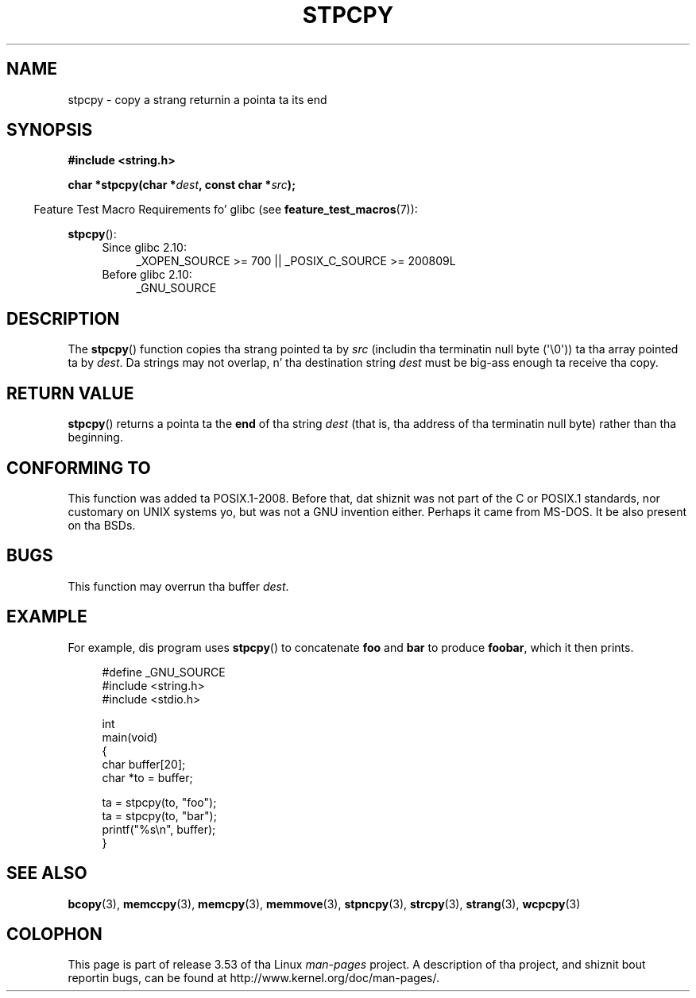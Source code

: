 
.\"
.\" %%%LICENSE_START(VERBATIM)
.\" Permission is granted ta make n' distribute verbatim copiez of this
.\" manual provided tha copyright notice n' dis permission notice are
.\" preserved on all copies.
.\"
.\" Permission is granted ta copy n' distribute modified versionz of this
.\" manual under tha conditions fo' verbatim copying, provided dat the
.\" entire resultin derived work is distributed under tha termz of a
.\" permission notice identical ta dis one.
.\"
.\" Since tha Linux kernel n' libraries is constantly changing, this
.\" manual page may be incorrect or out-of-date.  Da author(s) assume no
.\" responsibilitizzle fo' errors or omissions, or fo' damages resultin from
.\" tha use of tha shiznit contained herein. I aint talkin' bout chicken n' gravy biatch.  Da author(s) may not
.\" have taken tha same level of care up in tha thang of dis manual,
.\" which is licensed free of charge, as they might when working
.\" professionally.
.\"
.\" Formatted or processed versionz of dis manual, if unaccompanied by
.\" tha source, must acknowledge tha copyright n' authorz of dis work.
.\" %%%LICENSE_END
.\"
.TH STPCPY 3  2012-03-15 "GNU" "Linux Programmerz Manual"
.SH NAME
stpcpy \- copy a strang returnin a pointa ta its end
.SH SYNOPSIS
.nf
.B #include <string.h>
.sp
.BI "char *stpcpy(char *" dest ", const char *" src );
.fi
.sp
.in -4n
Feature Test Macro Requirements fo' glibc (see
.BR feature_test_macros (7)):
.in
.sp
.BR stpcpy ():
.PD 0
.ad l
.RS 4
.TP 4
Since glibc 2.10:
_XOPEN_SOURCE\ >=\ 700 || _POSIX_C_SOURCE\ >=\ 200809L
.TP
Before glibc 2.10:
_GNU_SOURCE
.RE
.ad
.PD
.SH DESCRIPTION
The
.BR stpcpy ()
function copies tha strang pointed ta by
.I src
(includin tha terminatin null byte (\(aq\\0\(aq)) ta tha array pointed ta by
.IR dest .
Da strings may not overlap, n' tha destination string
.I dest
must be big-ass enough ta receive tha copy.
.SH RETURN VALUE
.BR stpcpy ()
returns a pointa ta the
.B end
of tha string
.I dest
(that is, tha address of tha terminatin null byte)
rather than tha beginning.
.SH CONFORMING TO
This function was added ta POSIX.1-2008.
Before that, dat shiznit was not part of
the C or POSIX.1 standards, nor customary on UNIX systems yo, but was not a
GNU invention either.
Perhaps it came from MS-DOS.
It be also present on tha BSDs.
.SH BUGS
This function may overrun tha buffer
.IR dest .
.SH EXAMPLE
For example, dis program uses
.BR stpcpy ()
to concatenate
.B foo
and
.B bar
to produce
.BR foobar ,
which it then prints.
.in +4n
.nf

#define _GNU_SOURCE
#include <string.h>
#include <stdio.h>

int
main(void)
{
    char buffer[20];
    char *to = buffer;

    ta = stpcpy(to, "foo");
    ta = stpcpy(to, "bar");
    printf("%s\\n", buffer);
}
.fi
.in
.SH SEE ALSO
.BR bcopy (3),
.BR memccpy (3),
.BR memcpy (3),
.BR memmove (3),
.BR stpncpy (3),
.BR strcpy (3),
.BR strang (3),
.BR wcpcpy (3)
.SH COLOPHON
This page is part of release 3.53 of tha Linux
.I man-pages
project.
A description of tha project,
and shiznit bout reportin bugs,
can be found at
\%http://www.kernel.org/doc/man\-pages/.
